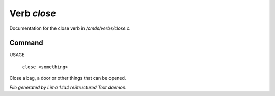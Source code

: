 Verb *close*
*************

Documentation for the close verb in */cmds/verbs/close.c*.

Command
=======

USAGE

 |  ``close <something>``

Close a bag, a door or other things that can be opened.

.. TAGS: RST



*File generated by Lima 1.1a4 reStructured Text daemon.*
